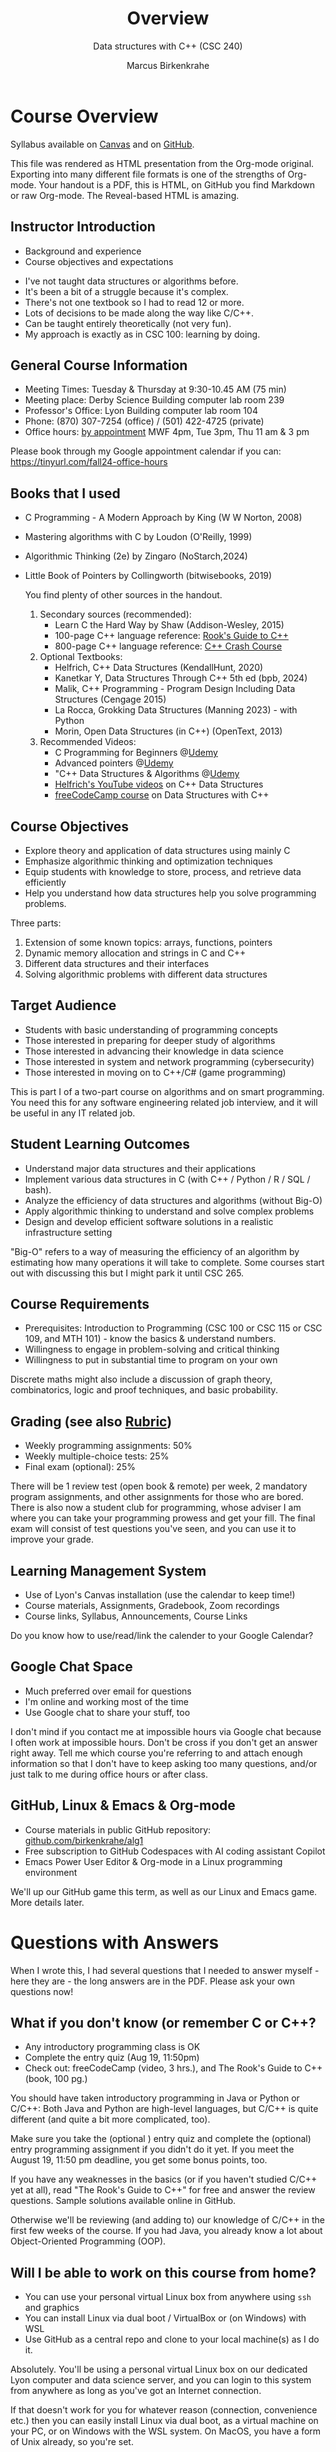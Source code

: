 #+TITLE: Overview
#+AUTHOR: Marcus Birkenkrahe
#+SUBTITLE: Data structures with C++ (CSC 240)
:REVEAL_PROPERTIES:
#+REVEAL_ROOT: https://cdn.jsdelivr.net/npm/reveal.js
#+REVEAL_REVEAL_JS_VERSION: 4
#+REVEAL_INIT_OPTIONS: transition: 'cube'
#+REVEAL_THEME: night
:END:
#+STARTUP:overview hideblocks indent
#+OPTIONS: toc:1 num:nil ^:nil
#+PROPERTY: header-args:C++ :main yes :includes <iostream> :results output :exports both :noweb yes
#+PROPERTY: header-args:C :main yes :includes <stdio.h> :results output :exports both :noweb yes
* Course Overview
#+attr_html: :width 400px:
[[../img/poster.png]]

Syllabus available on [[https://lyon.instructure.com/courses/2623/assignments/syllabus][Canvas]] and on [[https://github.com/birkenkrahe/alg1/blob/main/org/syllabus.org][GitHub]].
#+begin_notes
This file was rendered as HTML presentation from the Org-mode
original. Exporting into many different file formats is one of the
strengths of Org-mode. Your handout is a PDF, this is HTML, on GitHub
you find Markdown or raw Org-mode. The Reveal-based HTML is amazing.
#+end_notes
** *Instructor Introduction*
- Background and experience
- Course objectives and expectations
#+begin_notes
- I've not taught data structures or algorithms before.
- It's been a bit of a struggle because it's complex.
- There's not one textbook so I had to read 12 or more.
- Lots of decisions to be made along the way like C/C++.
- Can be taught entirely theoretically (not very fun).
- My approach is exactly as in CSC 100: learning by doing.
#+end_notes
  
** *General Course Information*
- Meeting Times: Tuesday & Thursday at 9:30-10.45 AM (75 min)
- Meeting place: Derby Science Building computer lab room 239
- Professor's Office: Lyon Building computer lab room 104
- Phone: (870) 307-7254 (office) / (501) 422-4725 (private)
- Office hours: [[https://calendar.app.google/yjr7tB7foMYowRJm7][by appointment]] MWF 4pm, Tue 3pm, Thu 11 am & 3 pm
#+begin_notes
Please book through my Google appointment calendar if you can:
https://tinyurl.com/fall24-office-hours
#+end_notes
** Books that I used

- C Programming - A Modern Approach by King (W W Norton, 2008)
- Mastering algorithms with C by Loudon (O'Reilly, 1999)
- Algorithmic Thinking (2e) by Zingaro (NoStarch,2024)
- Little Book of Pointers by Collingworth (bitwisebooks, 2019)
  #+begin_notes
You find plenty of other sources in the handout.
  
1. Secondary sources (recommended):
   + Learn C the Hard Way by Shaw (Addison-Wesley, 2015)
   + 100-page C++ language reference: [[https://rooksguide.org/wp-content/uploads/2013/12/rooks-guide-isbn-version.pdf][Rook's Guide to C++]]
   + 800-page C++ language reference: [[https://ccc.codes/][C++ Crash Course]]

2. Optional Textbooks:
   - Helfrich, C++ Data Structures (KendallHunt, 2020)
   - Kanetkar Y, Data Structures Through C++ 5th ed (bpb, 2024)
   - Malik, C++ Programming - Program Design Including Data Structures (Cengage 2015)
   - La Rocca, Grokking Data Structures (Manning 2023) - with Python
   - Morin, Open Data Structures (in C++) (OpenText, 2013)

3. Recommended Videos:
   - C Programming for Beginners @[[https://www.udemy.com/share/101YbQ3@z51ev2j9L2tex43TEy8QZv9SOdzfmNWit0dYx3Xax9jdEIzysZI0m1VqduiOAXk=/][Udemy]]
   - Advanced pointers @[[https://www.udemy.com/share/10256M3@iB9e4nCDuRgUQ9DBoiKaZ06TNbmJr_rLFZ675BTUDtbQjVFUfMImeYM7SqzcEqs=/][Udemy]]
   - "C++ Data Structures & Algorithms @[[https://scottbarrett.com/][Udemy]]
   - [[https://www.youtube.com/@CPlusPlusDataStructures/videos][Helfrich's YouTube videos]] on C++ Data Structures
   - [[https://youtu.be/B31LgI4Y4DQ?si=mu7z5qTupDg1Pu3x][freeCodeCamp course]] on Data Structures with C++

  #+end_notes

** *Course Objectives*
- Explore theory and application of data structures using mainly C
- Emphasize algorithmic thinking and optimization techniques
- Equip students with knowledge to store, process, and retrieve data
  efficiently
- Help you understand how data structures help you solve
  programming problems.
#+begin_notes
Three parts: 
1) Extension of some known topics: arrays, functions, pointers
2) Dynamic memory allocation and strings in C and C++
3) Different data structures and their interfaces
4) Solving algorithmic problems with different data structures
#+end_notes

** *Target Audience*
- Students with basic understanding of programming concepts
- Those interested in preparing for deeper study of algorithms
- Those interested in advancing their knowledge in data science
- Those interested in system and network programming (cybersecurity)
- Those interested in moving on to C++/C# (game programming)
#+begin_notes
This is part I of a two-part course on algorithms and on smart
programming. You need this for any software engineering related job
interview, and it will be useful in any IT related job.
#+end_notes
** *Student Learning Outcomes*
- Understand major data structures and their applications
- Implement various data structures in C (with C++ / Python / R / SQL
  / bash).
- Analyze the efficiency of data structures and algorithms (without
  Big-O)
- Apply algorithmic thinking to understand and solve complex problems
- Design and develop efficient software solutions in a realistic
  infrastructure setting
#+begin_notes
"Big-O" refers to a way of measuring the efficiency of an algorithm by
estimating how many operations it will take to complete. Some courses
start out with discussing this but I might park it until CSC 265.
#+end_notes
** *Course Requirements*
- Prerequisites: Introduction to Programming (CSC 100 or CSC 115 or
  CSC 109, and MTH 101) - know the basics & understand numbers.
- Willingness to engage in problem-solving and critical thinking
- Willingness to put in substantial time to program on your own
#+begin_notes
Discrete maths might also include a discussion of graph theory,
combinatorics, logic and proof techniques, and basic probability.
#+end_notes
** *Grading* (see also [[https://github.com/birkenkrahe/alg1/blob/main/img/rubric.png][Rubric]])
- Weekly programming assignments: 50%
- Weekly multiple-choice tests: 25%
- Final exam (optional): 25%
#+begin_notes
There will be 1 review test (open book & remote) per week, 2 mandatory
program assignments, and other assignments for those who are
bored. There is also now a student club for programming, whose adviser
I am where you can take your programming prowess and get your
fill. The final exam will consist of test questions you've seen, and
you can use it to improve your grade.
#+end_notes
** *Learning Management System*
- Use of Lyon's Canvas installation (use the calendar to keep time!)
- Course materials, Assignments, Gradebook, Zoom recordings
- Course links, Syllabus, Announcements, Course Links
#+begin_notes
Do you know how to use/read/link the calender to your Google Calendar?
#+end_notes
** Google Chat Space
- Much preferred over email for questions
- I'm online and working most of the time
- Use Google chat to share your stuff, too
#+begin_notes
I don't mind if you contact me at impossible hours via Google chat
because I often work at impossible hours. Don't be cross if you don't
get an answer right away. Tell me which course you're referring to and
attach enough information so that I don't have to keep asking too many
questions, and/or just talk to me during office hours or after class.
#+end_notes
** *GitHub, Linux & Emacs & Org-mode*
- Course materials in public GitHub repository: [[https://github.com/birkenkrahe/alg1][github.com/birkenkrahe/alg1]]
- Free subscription to GitHub Codespaces with AI coding assistant Copilot
- Emacs Power User Editor & Org-mode in a Linux programming environment
#+begin_notes
We'll up our GitHub game this term, as well as our Linux and Emacs
game. More details later.
#+end_notes
* Questions with Answers
#+begin_notes
When I wrote this, I had several questions that I needed to answer
myself - here they are - the long answers are in the PDF. Please ask
your own questions now!
#+end_notes
** What if you don't know (or remember C or C++?
- Any introductory programming class is OK
- Complete the entry quiz (Aug 19, 11:50pm)
- Check out: freeCodeCamp (video, 3 hrs.), and The Rook's Guide to C++
  (book, 100 pg.)
#+begin_notes
You should have taken introductory programming in Java or Python or
C/C++: Both Java and Python are high-level languages, but C/C++ is
quite different (and quite a bit more complicated, too).

Make sure you take the (optional ) entry quiz and complete the
(optional) entry programming assignment if you didn't do it yet. If
you meet the August 19, 11:50 pm deadline, you get some bonus
points, too.

If you have any weaknesses in the basics (or if you haven't studied
C/C++ yet at all), read "The Rook's Guide to C++" for free and answer
the review questions. Sample solutions available online in GitHub.

Otherwise we'll be reviewing (and adding to) our knowledge of C/C++ in
the first few weeks of the course. If you had Java, you already know a
lot about Object-Oriented Programming (OOP).
#+end_notes
** Will I be able to work on this course from home?

- You can use your personal virtual Linux box from anywhere using =ssh=
  and graphics
- You can install Linux via dual boot / VirtualBox or (on Windows)
  with WSL
- Use GitHub as a central repo and clone to your local machine(s) as I
  do it.

#+begin_notes
Absolutely. You'll be using a personal virtual Linux box on our
dedicated Lyon computer and data science server, and you can login
to this system from anywhere as long as you've got an Internet
connection.

If that doesn't work for you for whatever reason (connection,
convenience etc.) then you can easily install Linux via dual boot,
as a virtual machine on your PC, or on Windows with the WSL
system. On MacOS, you have a form of Unix already, so you're set.

In this case, you can put your GitHub skills to good use: create a
repository for this course where you keep the latest version of all
your files, and clone it to your local PC. This is what I do, too:
I'm working on my files in different locations, and I use Git to
maintain the latest version on any machine at any time.
#+end_notes
** Why did you choose C/C++ for "data structures"?

- C/C++ is compiled & much, much faster than Python or R
- C/C++ offers memory allocation and deallocation control
- C/C++ have large Standard (Template) Libraries available
- C/C++ used in industry for performance-critical applications (games,
  space, robotics)

#+begin_notes
I did not choose it, the catalog (and wiser, older professors
before me) did. But I'm on board with it for a number of reasons:
- C/C++ is *compiled* (unlike Python) and offers high performance,
  which you need for big data and *complex* algorithms (like machine
  learning).
- C/C++ offers explicit *control* over memory allocation and
  deallocation, which is essential to know how data structures work
  under the hood.
- C++ in particular has a Standard Template Library (STL) which
  offers template classes for *common* data structures (vectors,
  lists, queues, stacks) and algorithms, which saves time and helps
  you learn.
- C/C++ is used in industry for performance-*critical* applications
  (like large-scale multi-player network games, network
  communication, or space exploration and communications).
#+end_notes
** But most programs are in C not in C++ - why is that?

- Object-orientation adds (unnecessary) layers of abstraction
- The programming language should not get in the way of problem
  solving
- Once you understand it in C, you can take your knowledge anywhere
- See also: Bad Boy Mower story, August 2024

#+begin_notes
After working out many lectures in C++ only, I realized that
Object-orientation and the extra layers of abstraction that C++
brings, are actually in the way of understanding the essence of
data structures.

This essence is not "what can this language do?" but "how can you
store, organize, and access data to solve a given problem most
efficiently." This question is largely language-independent, and so
we want that the language does not get in the way to our solving
problems algorithmically.

The arguments given by Zingaro in favor of C in his 2024 book
"Algorithmic Thinking" resonated with me, too. Once you understand
this stuff in C, you can take your knowledge anywhere, to any other
language, wherever problems can be solved computationally.

Another data point: tell Wyatt's story (2014 metal sheet cutter) - A
couple of days ago, a former student of mine showed me around the
factory where he develops new high performance lawn mowers (that's big
business in the US, believe it or not). He showed me a table where he
cuts metal sheets so that he can build new things. The machine was
from 2014, and the computer and the software for it were insulated
from the Internet and any other network because the firmware had not
been updated since 2014 - he said that was quite common for many other
large machines that they have. So any update has to be developed by
them and transferred to the machine manually with a thumb drive - and
often they don't do it or badly because it's so hard to understand (&
maintain & improve) the original programs that came with the
machine. This struck me as another nice application for literate
programming.

#+attr_html: :width 600px:
[[../img/machine.jpg]]
#+end_notes
** What are my favorite programming languages?
- Lisp (Emacs - 1980s)
- C/C++ (computational physics - 1990s)
- SQL (databases - 2000s)
- R (data analytics - 2010s)
- Python (machine learning - 2020s)

#+begin_notes
Though I have (passing) knowledge of many programming languages,
C/C++, Python, SQL and Lisp are becoming my main go-to languages
for performance (C++), data science (Python), database applications
(SQL), and Emacs customization (Lisp).

R is great for visualization and stats, and was another one of my
favorite languages but it is slowly falling out of my quality world
because of the dominance of the "Tidyverse" ([[https://github.com/matloff/TidyverseSkeptic][see here]]). The data
science intro courses are however still in R (with some Python).

I learnt these languages at different times in my life: Lisp
because of Emacs (late 1980s), C++ in the 1990s, SQL in 2005, R in
2019, and Python in 2022. C++ has developed massively since then
though and I am more comfortable with its subset C than with many
of the modern developments of the language - but I'm keen to learn!

How well do I know them? I think: Lisp (5%), C/C++ (30%), SQL (50%), R
(50%), Python (25%) - but these estimates may be way off, too!
#+end_notes
** Why did you not choose Python given that it's the most popular programming language?
- Python consumes 76 x more energy than C
- Python is 72 x slower than C
- Python abstracts memory and performance management away
#+begin_notes
Python has some serious deficiencies compared to C/C++, most
importantly speed. Here is an interesting paper that shows that
Python consumes 76 times more energy and is 72 times slower than C.
#+attr_html: :width 400px:
[[../img/python_vs_C.png]]

But more importantly for the purpose of learning about data
structures: Python abstracts away many details such as memory
management, which are crucial to understanding why to choose one data
structure over another. C gives you much more control over system
resources - which is critical for some of the most popular
applications like AI and Large Language Models. The only real reason
to pick Python is that it's easier to learn and use. But that's also a
reason to pick C because so many more people are fluent in Python than
in C.

Here is ChatGPT's estimate: C (1.5-2 mio), C++ (4-5 mio), C# (6-7
mio), Python (10-12 mio). So with C you're 5-6 times more valuable but
in the end it's also much more difficult to become a master at C.

But at the end of the day, it's a personal decision. In my case,
I'm also better at C than Python, and I like the control it gives.
#+end_notes
** What's the difference between C, C++ and C#?
#+attr_html: :width 900px:
[[../img/c_vs_cpp_vs_c_hash.png]]

#+begin_notes
The list shows the simplicity of C vs. C++ vs. C#, and the
independence on complicated paradigms and commercial solutions -
which translates into deeper understanding and freedom from fads.

Here is a [[https://youtu.be/sNMtjs_wQiE?si=yI86h-gvonkJ5gDG][short video]] that summarizes C vs. C++ vs. C# (conaticus,
2022). And here is [[https://youtu.be/juKv1aHEikI?si=lrEIoJb11ABAz38h][another one]] by a YouTuber who specializes in
coding interview preparation, and who prefers C because it is
devoid of external dependencies - essentially useful on its own
(NeedCode, 2024).
#+end_notes

** Can this course help me break into Game Programming?

- Data structures and algorithms enhance computing performance
- Speed is critical for (multiplayer) games
- C/C# are more directly relevant

#+begin_notes
Only in so far as data structures and algorithms are performance
enhancing choices, which are critical when programming games. Other
than that, C++ and C# are more directly relevant for game
development.
#+end_notes

** Can this course help me break into Cybersecurity?

- Emacs = the ultimate hacker editor
- Linux = the dominant server OS
- C = the system programming language

#+begin_notes
Absolutely: the mixture of Emacs + Linux + C is the winning
solution for cybersecurity.
#+end_notes

** How should you study for this course?

- Code every day and participate actively
- Complete assignments early
- Make up your own exercises and programs
- Focus on fundamentals, simple examples
- Drill yourself with tests & memorize
- Build a code & notebook repo on GitHub

#+begin_notes
1) Code every day no matter how little.
2) Review lecture notes and notebooks.
3) Participate actively in the class.
4) Form study groups and/or join Lyon's Programming Club.
5) Complete assignments well before the deadline.
6) Practice literate programming by documenting your process.
7) Focus on fundamentals, simple examples, solid understanding.
8) Drill yourself using the weekly quizzes, make small examples.
9) Seek help when needed, on the chat or during office hours.
10) Build a code & notebook repository at GitHub for your resume.
#+end_notes

[See also the "New FAQ" for fall '24 courses [[https://github.com/birkenkrahe/org/blob/master/fall24/newFAQ.org][available on GitHub]].]

* Course content

This is a vast topic. If you're anything like me, you like a clear
roadmap with code examples. So here's all of what we'll cover in the
briefest form possible, including definitions + code.

** Data Types

Data types classify the type of data a variable can hold, and the
operations that can be performed on it.

** Primitive Data Types

- =int=: Integer type
- =float= / =double=: Floating-point types
- =char=: Character type
- =void=: Special purpose type

** Derived Data Types

*** *Array*: Collection of elements of one type
#+attr_html: :width 600px:
[[../img/array.png]]
#+begin_src C  :results none
  int arr[10];
#+end_src
*** *Function*: Does a job
#+attr_html: :width 500px:
[[../img/function.png]]
#+begin_src C  :results none
  int func(int, float);
#+end_src
*** *Pointer*: Stores memory address
#+attr_html: :width 400px:
[[../img/malloc.png]]
#+begin_src C :results none
  int *ptr;
  int **ptrPtr;
  int ***ptrPtrPtr;
#+end_src
*** *Structure*: Groups variables of different types
#+attr_html: :width 500px:
[[../img/structure.png]]
#+begin_src C  :results none
  struct Person {
    char name[50];
    int roll;
    bool mark;
  };
#+end_src
*** *Union*: Shared memory structures
#+attr_html: :width 400px:
[[../img/union.png]]
#+begin_src C  :results none
  union Data {
    int i;
    float f;
    char str[20];
  };
#+end_src
*** *Enumeration*: Collection of constants
#+attr_html: :width 400px:
[[../img/enum.png]]

#+begin_src C  :results none
  enum Color {RED, GREEN, BLUE};
#+end_src

** Data Structures

Data structures organize and store data for efficient access and
modification.

*** *Arrays*: Collection of same type elements
#+attr_html: :width 600px:
[[../img/string.png]]
#+begin_src C :results none
  int arr[10];
#+end_src
*** *Linked Lists*: Each element points to the next element
#+attr_html: :width 600px:
[[../img/linkedList.png]]
#+begin_src C :results none
  struct Node {
    int data;
    struct Node *next;
  };
#+end_src
*** *Stacks*: Follows the LIFO (Last In First Out) principle
#+attr_html: :width 600px:
[[../img/stack1.png]]
#+begin_src C :results none
  #define MAX 100
  int stack[MAX];
  int top = -1;
#+end_src
*** *Queues*: Follows the FIFO (First In First Out) principle
#+attr_html: :width 500px:
[[../img/queue1.png]]
#+begin_src C :results none
  #define MAX 100
  int queue[MAX];
  int front = -1, rear = -1;
#+end_src
*** *Trees*: Hierarchical data structure
#+attr_html: :width 400px:
[[../img/tree.gif]]
#+begin_src C :results none
  struct TreeNode {
    int data;
    struct TreeNode *left;
    struct TreeNode *right;
  };
#+end_src
*** *Graphs*: Collection of nodes and edges
#+attr_html: :width 600px:
[[../img/graph.png]]
#+begin_src C :results none
  struct Graph {
    int numVertices;
    int *adjMatrix;
  };
#+end_src
*** *Hash Tables*: Implements an associative array
[[../img/hashtable.jpg]]
#+begin_src C :results none
  struct HashTable {
    int size;
    int *table;
  };
#+end_src

* Development tools

This section is shared across my courses. Apologies if you have to
hear/do it twice but remember: imitation/repetition creates mastery!

** Pep talk for developers

- Computer & data science = "maker spaces"
- 15 minutes per day beats 1 hour per week
- Professionals rely on good toolkits

#+begin_notes
- Computer and data science courses are "maker spaces": you're
  supposed to make stuff rather than only listen and be passive. Your
  "making" is "developing software", and flex your programming
  muscles. It's like weight training or running: 15 minutes per day
  beats 1 hour once a week.

- In computer and data science, your professional development is only
  as good as your toolkit. Your toolkit for this course includes:
  1) The Linux operating system and the shell
  2) The Emacs editor with the Org-mode package
  3) The GitHub software engineering platform

#+end_notes

** Linux - the world's premier Operating System

- Linux server for exclusive use by CS and DS
- If you completed CSC 420 you're well prepared
- You get your own Ubuntu LTS 22.04 system
- Access from anywhere with Internet
- Daily use = edge in job market

#+begin_notes
- A summer research grant 2024, and the gracious professional support
  of Lyon's IT Services enabled us to establish a Linux server for
  exclusive use in computer and data science courses.

- If you completed my Operating Systems course or if you were exposed
  to Linux in some other way (e.g. via WSL, the Windows Subsystem for
  Linux), you know more than enough Linux to feel comfortable.

- For the duration of the term, you get your own virtual Linux PC
  running Ubuntu LTS 22.04. This is where we will do all our
  work. Emacs, R, Python, C++, SQLite are pre-installed on your PC.

- You can access this PC from anywhere with an Internet connection.

- Having used Linux daily will give you an edge in the job market (esp
  for server-related jobs), and you should mention it on your resume.

#+end_notes
** Emacs - the world's best hacking power tool

- You've most likely worked with Emacs + Org-mode and the literate
  programming approach in my other data science or computing courses.

- Test your memory with a few review questions:

*** What is special about Emacs?
#+attr_html: :width 500px:
[[../img/gnuemacs.png]]

#+begin_notes
*Emacs* is a self-extensible, free, open source editor written in a
Lisp dialect, and first published in the 1980s by Richard
Stallman. It is a hacker- and power-user tool because of its
customizability and openess. The vanilla version can be
downloaded from [[https://www.gnu.org/software/emacs][gnu.org/software/emacs]]. Famous applications:
[[https://orgmode.org][Org-mode]] (for literate programming) and [[https://magit.vc/][magit]] (for
Git). Additional resource: [[https://www.gnu.org/software/emacs/refcards/pdf/refcard.pdf][Emacs Reference Card]].
#+end_notes

*** What is Org-mode?
#+attr_html: :width 300px:
[[../img/orgmode1.png]]
#+begin_notes
*Org-mode* is an Emacs mode (plugin or extension package) for
plain-text note-taking, task management, documentation. It was
first released in 2003 by Carsten Dominik. More information at
[[https://orgmode.org/][orgmode.org]]. Famous application: [[http://literateprogramming.com/][literate programming]],
[[https://orgmode.org/worg/org-tutorials/org-spreadsheet-intro.html][spreadsheets]]. Additional resource: [[https://www.gnu.org/software/emacs/refcards/pdf/orgcard.pdf][Org-mode Reference Card]].
#+end_notes

*** What is Literate Programming?
#+attr_html: :width 600px:
[[../img/knuth.jpg]]
#+begin_notes
*Literate Programming* is a programming paradigm introduced by
Donald Knuth in the 1970. It emphasises writing code and
documentation together to make programs better structured and
more enjoyable to read and understand by humans. More information
at [[http://literateprogramming.com/][literateprogramming.com]].  Famous application: The [[https://www.ctan.org/starter][TeX]]
typesetting system, which dominates technical and scientific
publishing.
#+end_notes
*** How can you run the "Hello World" program in C++ inside Emacs?

*** -----
#+begin_example C++
#+begin_src C++ :main yes :includes <iostream> :namespaces std :results output
  cout << "Hello, World!" << endl;
#+end_src
#+end_example
This is what you're saving:
#+begin_src C++ :results output :exports both
  // include input/output library
  #include <iostream>
  // use standard namespace for cout, endl
  using namespace std;
  int main() { // begin of main function
    // stream string to standard output then print newline
    cout << "Hello, world!" << endl;
    // return 0 when program ran successfully
    return 0;
  } // end of main function
#+end_src

#+begin_notes
The only header arguments left are: =C++= for the language, =:results
output= to stream output to the screen, and =:exports both= to export
both source code and output (e.g. to LaTeX, Markdown or HTML).
#+end_notes

*** How can you run "Hello World" in C inside Emacs?
*** -----
#+begin_example C
#+begin_src C
  puts("Hello, World!");
#+end_src

#+RESULTS:
: Hello, World!
#+end_example
Works because of the =#+property:= file header:
#+begin_example
  #+property: header-args:C :main yes :includes <stdio.h> :results output
#+end_example

#+begin_notes
To make use of it, you only need to open the file or run it with
=C-c C-c=. If you work with code that includes functions outside of
=main=, you need to change the header arguments. Example:

#+begin_src C :main no
  void hello(void); // prototype definition

  int main(void)
  {
    hello();
    return 0;
  }

  void hello(void)
  {
    puts("Hello, World!");
  }
#+end_src

#+RESULTS:
: Hello, World!

#+end_notes

*** What are the differences between C and C++ blocks?

| C++                  | C             |
|----------------------+---------------|
| =<iostream>=           | =<stdio.h>=     |
| =using namespace std=  |               |
| =cout <<= ... =<< endl;= | =puts("...");=  |
| header-args:C++      | header-args:C |

What does the =<>= mean in the =#include= statements?

*** Why are we using Emacs + Org-mode (not VSCode or Code::Blocks IDEs)?

- Customizability and extensibility
- Integrated file management and shell
- Literate programming support
- Powerful text editing environment

#+begin_notes
- While VSCode and Code::Blocks are excellent IDEs with their own
  strengths, Emacs + Org-mode provides a unique combination of
  customizability, integrated task management, support for literate
  programming, and a powerful text editing environment that can lead
  to a more efficient and personalized workflow, and that teaches you
  important file management and productivity techniques - with a much
  higher transfer value than other tools.

- Having mastered and used Emacs daily will give you an edge in the
  job market (esp for programming jobs) and you should mention it as
  "Literate Programming with Emacs/Org-mode" on your resume.
#+end_notes

** GitHub - the world's largest development platform

*If you are in more than one of my courses, do this only once.*

- Premier software engineering platform
- I used it since 2010 for development
- Uses Git for development version control
- Used for code sharing and AI assisted coding

#+begin_notes

- GitHub is the premier software engineering platform. An early user
  (since 2010) I use it for course materials, but most users are
  software developers and teams who use Git for version control.

- Besides software development, you can also use it to share code
  snippets called "gists" (cp. [[https://gist.github.com/search?q=birkenkrahe][my gists]]), and (as students or paying
  pro subscribers) for AI-assisted code development ("[[https://github.com/codespaces][codespaces]]").
#+end_notes

*** GitHub Todo Now

1. Register with GitHub
2. Complete Hello World Exercise
3. Fork my course materials
4. Create public repo for your code
5. Submit screenshot of forked repo

#+begin_notes
- My course materials were always on GitHub (so that I can develop
  them on different computers and use it as a central Git-controlled
  hub). From fall'24, you'll take another step towards software
  engineering. You must:

  1) [[https://github.com/join][Register with GitHub]] (use your Lyon email address/Google) at
     [[https://github.com/join][github.com/join]]. You can use this registration with many
     coding-related sites as login.

  2) Complete (or re-do) the GitHub [[https://docs.github.com/en/get-started/start-your-journey/hello-world][Hello World exercise]] in class. The
     repo that you create should be called =hello-world=, include a
     =README= file, a =.gitignore= C++ template, and the =GNU General
     Public License v3.0=. Writing the =README= will teach you to write
     Markdown and use the markdown editor. When you are done with the
     description, you "Commit changes..." to save the file.

  3) [[https://docs.github.com/en/pull-requests/collaborating-with-pull-requests/working-with-forks/fork-a-repo][Fork my course materials]] from [[https://github.com/birkenkrahe/alg1/tree/main][github.com/birkenkrahe/alg1]]. You
     find the "fork" option at the top of the dashboard. The owner of
     the forked repo will be notified. Whenever he makes changes, you
     can update your fork (that'll be almost daily in my case, at
     least during the term).

  4) [[https://docs.github.com/en/repositories/creating-and-managing-repositories/creating-a-new-repository][Create a (public) repo]] for the code you generate in the course,
     change your avatar, edit your profile, customize your pins

  5) Submit a screenshot of your GitHub profile that shows the forked
     course repo, the hello-world repo, your (professional) profile
     pic and description, like this (=hello-world= is pinned).
     #+attr_html: :width 600px:
     [[../img/githubRepo.png]]
#+end_notes
*** How are you going to use GitHub?

- You'll regularly update your fork of my course repo.
- In this way you have automatic access to the latest materials.
- If you have a PC, you can install =git= and =clone= the repo.
- If you have Emacs, you can install =magit= and use Git that way.

#+begin_notes

6) Org-mode files from my repos are automatically rendered as markdown
   in GitHub on the desktop. Footnotes and special layout does not
   render well, and the mobile GitHub app does not render Org-mode at
   all.

7) What the Hello World exercise does not show you is how you use
   GitHub for your own code across *remote* locations as I do it. For
   that you need to *clone* your own repo to a remote computer. This is
   explained in the freeCodeCamp tutorial
   ([[https://tinyurl.com/guide-to-git][tinyurl.com/guide-to-git]]). There is also a short course (4 hr)
   [[https://www.datacamp.com/courses/introduction-to-git]["Introduction to Git"]] and a [[https://www.datacamp.com/blog/all-about-git][short tutorial]].

8) How are you going to use GitHub?
   - You'll regularly update your fork of my course repo.
   - In this way you have automatic access to the latest materials.
   - If you have a PC, you can install =git= and =clone= the repo.
   - If you have Emacs, you can install =magit= and use Git that way.

9) Having used GitHub like a professional daily will give you an edge
   in the job market (esp. for software engineering jobs) and you
   should mention it (as "GitHub/Git") on your resume.

#+end_notes

*** GitHub Hello World Exercise

1. Create hello-world repo and set it up
2. Create a branch
3. Make a commit changes
4. Open a pull request
5. Merge your pull request

#+begin_notes
You've got to be registered at GitHub (github.com/join). Open
github.com in your browser (Google Chrome is best) and login.

1. Step 1: Create hello-world repo and set it up

   - Click on your profile image in the upper right corner, and pick
     "Your repositories".
   - Click on the green "New" button to create a new repo
   - In the form, choose =hello-world= as repo name
   - Write a minimal description (="Hello World exercise for CSC 240"=)
   - Check ="Public"= (everybody can see this)
   - Check ="Add a README file"=
   - Choose the =.gitignore template: C++=
   - Choose the ="GNU General Public License v3.0"=
   - Click ="Create repository"= at the bottom of the page.
   - If you checked "Add a README file", the Markdown editor will open:
     enter a description (plain-text), then click on =Preview= to see how
     it will look like.
   - Click on the green ="Commit changes..."= button. A second window
     appears - make sure you check ="Commit directly to the ~main~ branch"=,
     and click on ="Commit changes"=.
   - Your repo appears with three auto-created files, =.gitignore=,
     =LICENSE=, and =README.md=.

2. Step 2: Create a branch
   - Go back to the exercise and continue with step 2. Make sure you read
     the explanation on what a "branch" exactly is. If this is Chinese to
     you (and you're not Chinese), check out the freeCodeCamp tutorial at
     [[https://tinyurl.com/guide-to-git][tinyurl.com/guide-to-git]].
   - Essentially, you're posing as a developer who creates a new branch
     called =readme-edits= besides the =main= branch. Once you've added the
     branch, you'll see both branches in the =Code= dashboard of your repo.

3. Step 3: Make and commit changes

   - You're now asked to make a change to your code base in the new
     branch using the =README.md= file (a change to any file would be
     equivalent).
   - Once you made the change, you commit it. You can make as many
     changes and commits as you like.
   - Your two branches, =main= and =readme-edits= have now diverged.

4. Step 4: Open a pull request

   - A "pull request" is a request for the maintainer of =main= to consider
     using your changes in the =main= code base. Follow the steps of the
     exercise.
   - After creating a =New pull request=, you can check out the changes
     in the well-known Linux "diff" format, a line-by-line comparison.

5. Step 5: merge your pull request

   - The GitHub dashboards seem a little crowded. When you ="View the pull
     request"=, you find the ="Merge pull request"= button, and since the
     branches do not report a "conflict", you can go ahead and merge.
   - The pull request is now closed. You can delete the =readme-edits=
     branch (e.g. by clicking on the branch symbol next to the branch
     name in the repo dashboard).
   - Now go back to your profile, find =Customize your pins= and pin
     =hello-world= to the profile as you see it on my GitHub profile.

#+end_notes

* Summary I

- You only need basic programming skills to succeed in this course.
- There will be 2 programming assignments and 1 quiz per week, with
  an optional final exam.
- We will make excessive use of Linux, Emacs + Org-mode, and GitHub.
- We will mostly use the C programming language

* Summary II

- We will review several derived data types: pointers, functions,
  structures, unions and enums
- You will learn common data structures: arrays, linked lists, stacks,
  queues, trees, graphs and hash tables.
- You don't need to buy a textbook for this course but the book by
  King (C Programming 2e, W W Norton 2008) is worth having anyway.
